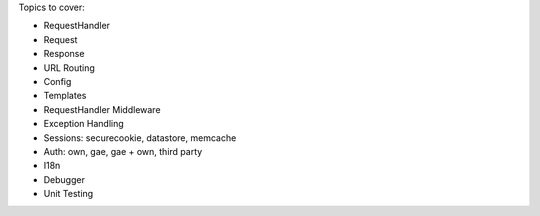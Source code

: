 Topics to cover:

- RequestHandler
- Request
- Response
- URL Routing
- Config
- Templates
- RequestHandler Middleware
- Exception Handling
- Sessions: securecookie, datastore, memcache
- Auth: own, gae, gae + own, third party
- I18n
- Debugger
- Unit Testing
